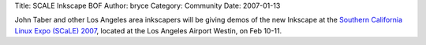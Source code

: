 Title: SCALE Inkscape BOF
Author: bryce
Category: Community
Date: 2007-01-13


John Taber and other Los Angeles area inkscapers will be giving demos of the new Inkscape at the `Southern California Linux Expo (SCaLE) 2007`_, located at the Los Angeles Airport Westin, on Feb 10-11.


.. _Southern California Linux Expo (SCaLE) 2007: http://www.socallinuxexpo.org/scale5x/